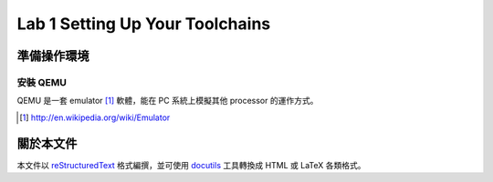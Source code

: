 ﻿================================
Lab 1 Setting Up Your Toolchains
================================

.. 操作環境先以 Linux 為範例，完成八成草稿後，再加入 Windows 環境的操作範例。

準備操作環境
============

安裝 QEMU
---------

QEMU 是一套 emulator [#]_ 軟體，能在 PC 系統上模擬其他 processor 的運作方式。

.. [#] http://en.wikipedia.org/wiki/Emulator


關於本文件
==========

本文件以 `reStructuredText`_ 格式編撰，並可使用 `docutils`_ 工具轉換成 HTML 或 LaTeX 各類格式。

.. _reStructuredText: http://docutils.sourceforge.net/rst.html
.. _docutils: http://docutils.sourceforge.net/

